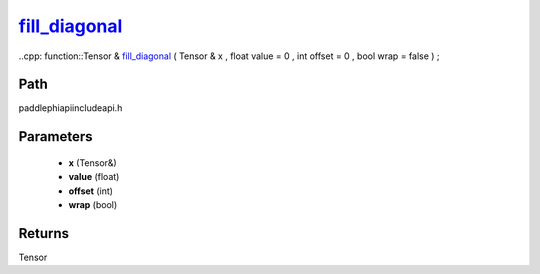 .. _en_api_paddle_experimental_fill_diagonal_:

fill_diagonal_
-------------------------------

..cpp: function::Tensor & fill_diagonal_ ( Tensor & x , float value = 0 , int offset = 0 , bool wrap = false ) ;


Path
:::::::::::::::::::::
paddle\phi\api\include\api.h

Parameters
:::::::::::::::::::::
	- **x** (Tensor&)
	- **value** (float)
	- **offset** (int)
	- **wrap** (bool)

Returns
:::::::::::::::::::::
Tensor

